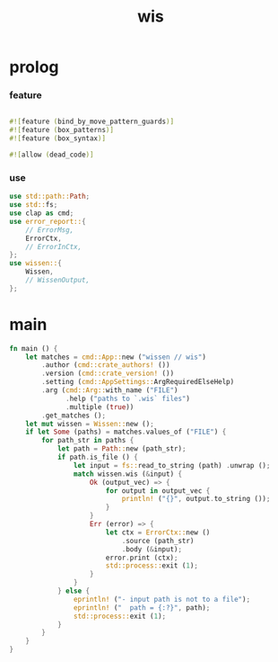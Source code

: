 #+property: tangle wis.rs
#+title: wis

* prolog

*** feature

    #+begin_src rust
    
    #![feature (bind_by_move_pattern_guards)]
    #![feature (box_patterns)]
    #![feature (box_syntax)]

    #![allow (dead_code)]
    #+end_src

*** use

    #+begin_src rust
    use std::path::Path;
    use std::fs;
    use clap as cmd;
    use error_report::{
        // ErrorMsg,
        ErrorCtx,
        // ErrorInCtx,
    };
    use wissen::{
        Wissen,
        // WissenOutput,
    };
    #+end_src

* main

  #+begin_src rust
  fn main () {
      let matches = cmd::App::new ("wissen // wis")
          .author (cmd::crate_authors! ())
          .version (cmd::crate_version! ())
          .setting (cmd::AppSettings::ArgRequiredElseHelp)
          .arg (cmd::Arg::with_name ("FILE")
                .help ("paths to `.wis` files")
                .multiple (true))
          .get_matches ();
      let mut wissen = Wissen::new ();
      if let Some (paths) = matches.values_of ("FILE") {
          for path_str in paths {
              let path = Path::new (path_str);
              if path.is_file () {
                  let input = fs::read_to_string (path) .unwrap ();
                  match wissen.wis (&input) {
                      Ok (output_vec) => {
                          for output in output_vec {
                              println! ("{}", output.to_string ());
                          }
                      }
                      Err (error) => {
                          let ctx = ErrorCtx::new ()
                              .source (path_str)
                              .body (&input);
                          error.print (ctx);
                          std::process::exit (1);
                      }
                  }
              } else {
                  eprintln! ("- input path is not to a file");
                  eprintln! ("  path = {:?}", path);
                  std::process::exit (1);
              }
          }
      }
  }
  #+end_src
